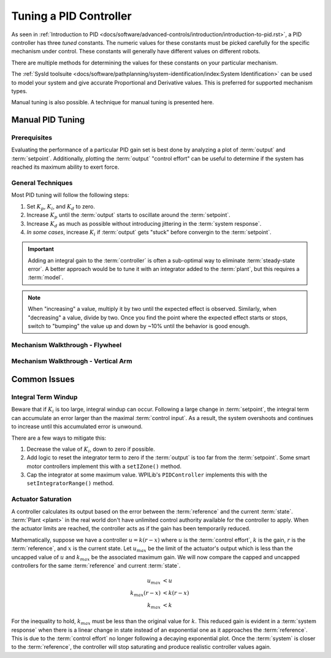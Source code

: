Tuning a PID Controller
=======================

As seen in :ref:`Introduction to PID <docs/software/advanced-controls/introduction/introduction-to-pid.rst>`, a PID controller has three *tuned* constants. The numeric values for these constants must be picked carefully for the specific mechanism under control. These constants will generally have different values on different robots. 

There are multiple methods for determining the values for these constants on your particular mechanism.

The :ref:`SysId toolsuite <docs/software/pathplanning/system-identification/index:System Identification>` can be used to model your system and give accurate Proportional and Derivative values. This is preferred for supported mechanism types.

Manual tuning is also possible. A technique for manual tuning is presented here.

Manual PID Tuning
-----------------

Prerequisites
`````````````

Evaluating the performance of a particular PID gain set is best done by analyzing a plot of :term:`output` and :term:`setpoint`. Additionally, plotting the :term:`output` "control effort" can be useful to determine if the system has reached its maximum ability to exert force.

General Techniques
``````````````````

Most PID tuning will follow the following steps:

1. Set :math:`K_p`, :math:`K_i`, and :math:`K_d` to zero.
2. Increase :math:`K_p` until the :term:`output` starts to oscillate around the :term:`setpoint`.
3. Increase :math:`K_d` as much as possible without introducing jittering in the :term:`system response`.
4. *In some cases*, increase :math:`K_i` if :term:`output` gets "stuck" before convergin to the :term:`setpoint`.

.. important:: Adding an integral gain to the :term:`controller` is often a sub-optimal way to eliminate :term:`steady-state error`. A better approach would be to tune it with an integrator added to the :term:`plant`, but this requires a :term:`model`. 

.. note:: When "increasing" a value, multiply it by two until the expected effect is observed. Similarly, when "decreasing" a value, divide by two. Once you find the point where the expected effect starts or stops, switch to "bumping" the value up and down by ~10% until the behavior is good enough.

Mechanism Walkthrough - Flywheel
````````````````````````````````

.. raw:: html

    <div style="position: relative; padding-bottom: 56.25%; height: 0; overflow: hidden; max-width: 100%; height: auto;">
      <div class="col" id="flywheel_pid_plot"></div>
      <div class="flex-grid">
         <div class="col" id="flywheel_pid_viz"></div>
         <div id="flywheel_pid_ctrls"></div>
      </div>
      <script>
         flywheel_pid = new FlywheelPIDF("flywheel_pid");
         flywheel_pid.runSim();
      </script>
    </div> 


Mechanism Walkthrough - Vertical Arm
````````````````````````````````````

.. raw:: html




Common Issues
-------------

Integral Term Windup
````````````````````

Beware that if :math:`K_i` is too large, integral windup can occur. Following a large change in :term:`setpoint`, the integral term can accumulate an error larger than the maximal :term:`control input`. As a result, the system overshoots and continues to increase until this accumulated error is unwound.

There are a few ways to mitigate this:

1. Decrease the value of :math:`K_i`, down to zero if possible.
2. Add logic to reset the integrator term to zero if the :term:`output` is too far from the :term:`setpoint`. Some smart motor controllers implement this with a ``setIZone()`` method.
3. Cap the integrator at some maximum value. WPILib's ``PIDController`` implements this with the ``setIntegratorRange()`` method.

Actuator Saturation
```````````````````

A controller calculates its output based on the error between the :term:`reference` and the current :term:`state`. :term:`Plant <plant>` in the real world don't have unlimited control authority available for the controller to apply. When the actuator limits are reached, the controller acts as if the gain has been temporarily reduced.

Mathematically, suppose we have a controller :math:`u = k(r - x)` where :math:`u` is the :term:`control effort`, :math:`k` is the gain, :math:`r` is the :term:`reference`, and :math:`x` is the current state. Let :math:`u_{max}` be the limit of the actuator's output which is less than the uncapped value of :math:`u` and :math:`k_{max}` be the associated maximum gain. We will now compare the capped and uncapped controllers for the same :term:`reference` and current :term:`state`. 

.. math::
   u_{max} &< u \\
   k_{max}(r - x) &< k(r - x) \\
   k_{max} &< k

For the inequality to hold, :math:`k_{max}` must be less than the original value for :math:`k`. This reduced gain is evident in a :term:`system response` when there is a linear change in state instead of an exponential one as it approaches the :term:`reference`. This is due to the :term:`control effort` no longer following a decaying exponential plot. Once the :term:`system` is closer to the :term:`reference`, the controller will stop saturating and produce realistic controller values again. 
  